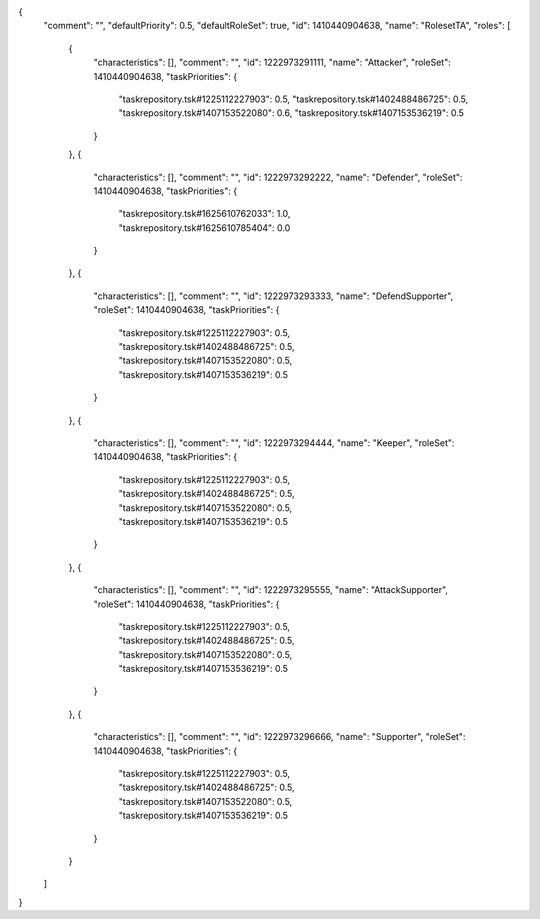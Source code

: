 {
  "comment": "",
  "defaultPriority": 0.5,
  "defaultRoleSet": true,
  "id": 1410440904638,
  "name": "RolesetTA",
  "roles": [
    {
      "characteristics": [],
      "comment": "",
      "id": 1222973291111,
      "name": "Attacker",
      "roleSet": 1410440904638,
      "taskPriorities": {
        "taskrepository.tsk#1225112227903": 0.5,
        "taskrepository.tsk#1402488486725": 0.5,
        "taskrepository.tsk#1407153522080": 0.6,
        "taskrepository.tsk#1407153536219": 0.5
      }
    },
    {
      "characteristics": [],
      "comment": "",
      "id": 1222973292222,
      "name": "Defender",
      "roleSet": 1410440904638,
      "taskPriorities": {
        "taskrepository.tsk#1625610762033": 1.0,
        "taskrepository.tsk#1625610785404": 0.0
      }
    },
    {
      "characteristics": [],
      "comment": "",
      "id": 1222973293333,
      "name": "DefendSupporter",
      "roleSet": 1410440904638,
      "taskPriorities": {
        "taskrepository.tsk#1225112227903": 0.5,
        "taskrepository.tsk#1402488486725": 0.5,
        "taskrepository.tsk#1407153522080": 0.5,
        "taskrepository.tsk#1407153536219": 0.5
      }
    },
    {
      "characteristics": [],
      "comment": "",
      "id": 1222973294444,
      "name": "Keeper",
      "roleSet": 1410440904638,
      "taskPriorities": {
        "taskrepository.tsk#1225112227903": 0.5,
        "taskrepository.tsk#1402488486725": 0.5,
        "taskrepository.tsk#1407153522080": 0.5,
        "taskrepository.tsk#1407153536219": 0.5
      }
    },
    {
      "characteristics": [],
      "comment": "",
      "id": 1222973295555,
      "name": "AttackSupporter",
      "roleSet": 1410440904638,
      "taskPriorities": {
        "taskrepository.tsk#1225112227903": 0.5,
        "taskrepository.tsk#1402488486725": 0.5,
        "taskrepository.tsk#1407153522080": 0.5,
        "taskrepository.tsk#1407153536219": 0.5
      }
    },
    {
      "characteristics": [],
      "comment": "",
      "id": 1222973296666,
      "name": "Supporter",
      "roleSet": 1410440904638,
      "taskPriorities": {
        "taskrepository.tsk#1225112227903": 0.5,
        "taskrepository.tsk#1402488486725": 0.5,
        "taskrepository.tsk#1407153522080": 0.5,
        "taskrepository.tsk#1407153536219": 0.5
      }
    }
  ]
}
